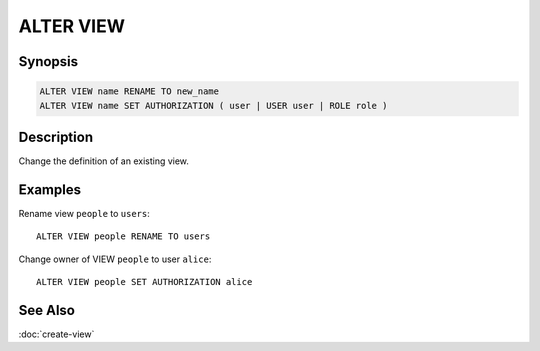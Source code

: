 ===========
ALTER VIEW
===========

Synopsis
--------

.. code-block:: text

    ALTER VIEW name RENAME TO new_name
    ALTER VIEW name SET AUTHORIZATION ( user | USER user | ROLE role )

Description
-----------

Change the definition of an existing view.

Examples
--------

Rename view ``people`` to ``users``::

    ALTER VIEW people RENAME TO users

Change owner of VIEW ``people`` to user ``alice``::

    ALTER VIEW people SET AUTHORIZATION alice

See Also
--------

:doc:`create-view`
